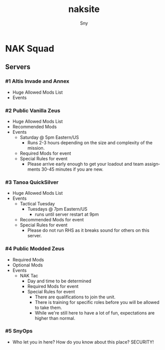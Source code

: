 # Hey Emacs, this is a -*- org -*- file ...
#+TITLE: naksite
#+AUTHOR:    Sny
#+EMAIL:     sny@aquavitae.org
#+DESCRIPTION: naksite
#+KEYWORDS:  naksquad, nakops, naktac, altis, zeus, snyops
#+LANGUAGE:  en
#+STARTUP: overview indent
#+OPTIONS: H:5 num:nil toc:nil p:t
#+OPTIONS: d:("HEADER")
#+PROPERTY: header-args :eval never-export
#+TOC: ALT_TITLE:Index headlines 1
# Adapted from https://dev.to/erickgnavar/auto-build-and-publish-emacs-org-configuration-as-a-website-2cl9

* NAK Squad
** Servers
*** #1 Altis Invade and Annex
- Huge Allowed Mods List
- Events
*** #2 Public Vanilla Zeus
- Huge Allowed Mods List
- Recommended Mods
- Events
    - Saturday @ 5pm Eastern/US
      - Runs 2-3 hours depending on the size and complexity of the mission.
    - Required Mods for event
    - Special Rules for event
      - Please arrive early enough to get your loadout and team assignments 30-45 minutes if you are new.
*** #3 Tanoa QuickSilver
- Huge Allowed Mods List
- Events
  - Tactical Tuesday
    - Tuesdays @ 7pm Eastern/US
      - runs until server restart at 9pm
  - Recommended Mods for event
  - Special Rules for event
    - Please do not run RHS as it breaks sound for others on this server.
*** #4 Public Modded Zeus
- Required Mods
- Optional Mods
- Events
  - NAK Tac
    - Day and time to be determined
    - Required Mods for event
    - Special Rules for event
      - There are qualifications to join the unit.
      - There is training for specific roles before you will be allowed to take them.
      - While we're still here to have a lot of fun, expectations are higher than normal.
*** #5 SnyOps
- Who let you in here?  How do you know about this place?  SECURITY!
